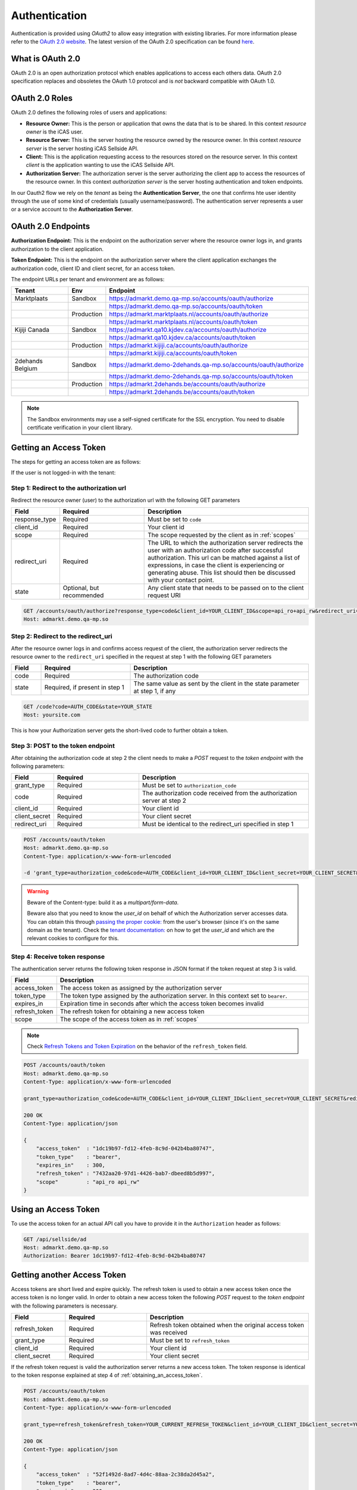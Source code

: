 .. index:: Authentication
.. _authentication:

Authentication
==============

Authentication is provided using *OAuth2* to allow easy integration with
existing libraries. For more information please refer to the `OAuth 2.0
website <http://oauth.net/2/>`_. The latest version of the OAuth 2.0
specification can be found `here <http://tools.ietf.org/html/draft-ietf-
oauth-v2-31>`_.

What is OAuth 2.0
-----------------

OAuth 2.0 is an open authorization protocol which enables applications to
access each others data. OAuth 2.0 specification replaces and obsoletes the
OAuth 1.0 protocol and is *not* backward compatible with OAuth 1.0.

.. _oauth2_roles:

OAuth 2.0 Roles
---------------
OAuth 2.0 defines the following roles of users and applications:

* **Resource Owner:** This is the person or application that owns the data
  that is to be shared. In this context *resource owner*
  is the iCAS user.

* **Resource Server:** This is the server hosting the resource owned by the
  resource owner. In this context *resource server* is the server hosting
  iCAS Sellside API.

* **Client:** This is the application requesting access to the resources stored
  on the resource server. In this context *client* is the application wanting
  to use the iCAS Sellside API.

* **Authorization Server:** The authorization server is the server
  authorizing the client app to access the resources of the resource owner.
  In this context *authorization server* is the server hosting authentication
  and token endpoints.

In our Oauth2 flow we rely on the *tenant* as being the **Authentication Server**, the
one that confirms hte user identity through the use of some kind of credentials (usually username/password).
The authentication server represents a user or a service account to the **Authorization Server**.


.. _oauth2_endpoints:

OAuth 2.0 Endpoints
-------------------

**Authorization Endpoint:** This is the endpoint on the authorization server
where the resource owner logs in, and grants authorization to the client
application.

**Token Endpoint:**  This is the endpoint on the authorization server where
the client application exchanges the authorization code, client ID and client
secret, for an access token.

The endpoint URLs per tenant and environment are as follows:

.. list-table::
 :widths: 20 10 70
 :header-rows: 1

 * - Tenant
   - Env
   - Endpoint

 * - Marktplaats
   - Sandbox
   - https://admarkt.demo.qa-mp.so/accounts/oauth/authorize

 * -
   -
   - https://admarkt.demo.qa-mp.so/accounts/oauth/token

 * -
   - Production
   - https://admarkt.marktplaats.nl/accounts/oauth/authorize

 * -
   -
   - https://admarkt.marktplaats.nl/accounts/oauth/token

 * - Kijiji Canada
   - Sandbox
   - https://admarkt.qa10.kjdev.ca/accounts/oauth/authorize

 * -
   -
   - https://admarkt.qa10.kjdev.ca/accounts/oauth/token

 * -
   - Production
   - https://admarkt.kijiji.ca/accounts/oauth/authorize

 * -
   -
   - https://admarkt.kijiji.ca/accounts/oauth/token

 * - 2dehands Belgium
   - Sandbox
   - https://admarkt.demo-2dehands.qa-mp.so/accounts/oauth/authorize

 * -
   -
   - https://admarkt.demo-2dehands.qa-mp.so/accounts/oauth/token

 * -
   - Production
   - https://admarkt.2dehands.be/accounts/oauth/authorize

 * -
   -
   - https://admarkt.2dehands.be/accounts/oauth/token


.. note::

    The Sandbox environments may use a self-signed certificate for the SSL
    encryption. You need to disable certificate verification in your client
    library.

.. _obtaining_an_access_token:

Getting an Access Token
-----------------------

The steps for getting an access token are as follows:

If the user is not logged-in with the tenant:

Step 1: Redirect to the authorization url
`````````````````````````````````````````

Redirect the resource owner (user) to the authorization url with the following
GET parameters

.. list-table::
 :widths: 10 30 60
 :header-rows: 1

 * - Field
   - Required
   - Description

 * - response_type
   - Required
   - Must be set to ``code``

 * - client_id
   - Required
   - Your client id

 * - scope
   - Required
   - The scope requested by the client as in :ref:`scopes`

 * - redirect_uri
   - Required
   - The URL to which the authorization server redirects the user with an authorization
     code after successful authorization. This url can be matched against a list of
     expressions, in case the client is experiencing or generating abuse. This list
     should then be discussed with your contact point.

 * - state
   - Optional, but recommended
   - Any client state that needs to be passed on to the client request URI

.. code-block:: javascript

    GET /accounts/oauth/authorize?response_type=code&client_id=YOUR_CLIENT_ID&scope=api_ro+api_rw&redirect_uri=https://yoursite.com/code&state=YOUR_STATE
    Host: admarkt.demo.qa-mp.so

Step 2: Redirect to the redirect_uri
````````````````````````````````````

After the resource owner logs in and confirms access request of the client, the
authorization server redirects the resource owner to the ``redirect_uri``
specified in the request at step 1 with the following GET parameters

.. list-table::
 :widths: 10 30 60
 :header-rows: 1

 * - Field
   - Required
   - Description

 * - code
   - Required
   - The authorization code

 * - state
   - Required, if present in step 1
   - The same value as sent by the client in the state parameter at step 1, if any

.. code-block:: javascript

    GET /code?code=AUTH_CODE&state=YOUR_STATE
    Host: yoursite.com

This is how your Authorization server gets the short-lived code to further obtain a token.

Step 3: POST to the token endpoint
``````````````````````````````````

After obtaining the authorization code at step 2 the client needs to make a
*POST* request to the *token endpoint* with the following parameters:

.. list-table::
 :widths: 10 30 60
 :header-rows: 1

 * - Field
   - Required
   - Description

 * - grant_type
   - Required
   - Must be set to ``authorization_code``

 * - code
   - Required
   - The authorization code received from the authorization server at step 2

 * - client_id
   - Required
   - Your client id

 * - client_secret
   - Required
   - Your client secret

 * - redirect_uri
   - Required
   - Must be identical to the redirect_uri specified in step 1

.. code-block:: javascript

    POST /accounts/oauth/token
    Host: admarkt.demo.qa-mp.so
    Content-Type: application/x-www-form-urlencoded

    -d 'grant_type=authorization_code&code=AUTH_CODE&client_id=YOUR_CLIENT_ID&client_secret=YOUR_CLIENT_SECRET&rredirect_uri=https://yoursite.com/code' https://admarkt.marktplaats.nl/accounts/oauth/token
.. warning::
    Beware of the Content-type: build it as a `multipart/form-data`.

    Beware also that you need to know the `user_id` on behalf of which the Authorization server accesses data. You can
    obtain this through `passing the proper cookie: <https://pages.github.es.ecg.tools/ecg-icas/api/doc/tenant/api/post_auth_cookie.html>`_
    from the user's browser (since it's on the same domain as the tenant).
    Check the `tenant documentation: <https://pages.github.es.ecg.tools/ecg-icas/api/doc/tenant/api/get_config.html>`_ on how to get the `user_id` and which are the relevant cookies to configure for this.


Step 4: Receive token response
``````````````````````````````

The authentication server returns the following token response in JSON
format if the token request at step 3 is valid.

.. list-table::
 :widths: 10 60
 :header-rows: 1

 * - Field
   - Description

 * - access_token
   - The access token as assigned by the authorization server

 * - token_type
   - The token type assigned by the authorization server. In this context set to ``bearer``.

 * - expires_in
   - Expiration time in seconds after which the access token becomes invalid

 * - refresh_token
   - The refresh token for obtaining a new access token

 * - scope
   - The scope of the access token as in :ref:`scopes`

.. note::

    Check `Refresh Tokens and Token Expiration`_ on the behavior of the ``refresh_token`` field.

.. code-block:: javascript

    POST /accounts/oauth/token
    Host: admarkt.demo.qa-mp.so
    Content-Type: application/x-www-form-urlencoded

    grant_type=authorization_code&code=AUTH_CODE&client_id=YOUR_CLIENT_ID&client_secret=YOUR_CLIENT_SECRET&redirect_uri=https://yoursite.com/code

    200 OK
    Content-Type: application/json

    {
        "access_token"  : "1dc19b97-fd12-4feb-8c9d-042b4ba80747",
        "token_type"    : "bearer",
        "expires_in"    : 300,
        "refresh_token" : "7432aa20-97d1-4426-bab7-dbeed8b5d997",
        "scope"         : "api_ro api_rw"
    }

.. _using_an_access_token:

Using an Access Token
---------------------

To use the access token for an actual API call you have to provide it in the
``Authorization`` header as follows:

.. code-block:: javascript

    GET /api/sellside/ad
    Host: admarkt.demo.qa-mp.so
    Authorization: Bearer 1dc19b97-fd12-4feb-8c9d-042b4ba80747

.. _refreshing_an_access_token:

Getting another Access Token
----------------------------

Access tokens are short lived and expire quickly. The refresh token is used to
obtain a new access token once the access token is no longer valid. In order
to obtain a new access token the following *POST* request to the *token
endpoint* with the following parameters is necessary.

.. list-table::
 :widths: 20 30 60
 :header-rows: 1

 * - Field
   - Required
   - Description

 * - refresh_token
   - Required
   - Refresh token obtained when the original access token was received

 * - grant_type
   - Required
   - Must be set to ``refresh_token``

 * - client_id
   - Required
   - Your client id

 * - client_secret
   - Required
   - Your client secret

If the refresh token request is valid the authorization server returns a new
access token. The token response is identical to the token response explained
at step 4 of :ref:`obtaining_an_access_token`.

.. code-block:: javascript

    POST /accounts/oauth/token
    Host: admarkt.demo.qa-mp.so
    Content-Type: application/x-www-form-urlencoded

    grant_type=refresh_token&refresh_token=YOUR_CURRENT_REFRESH_TOKEN&client_id=YOUR_CLIENT_ID&client_secret=YOUR_CLIENT_SECRET

    200 OK
    Content-Type: application/json

    {
        "access_token"  : "52f1492d-8ad7-4d4c-88aa-2c38da2d45a2",
        "token_type"    : "bearer",
        "expires_in"    : 300,
        "refresh_token" : "fc668806-739d-4089-a9b0-f8ee10e53ded",
        "scope"         : "api_ro api_rw"
    }

.. _expiration_times:

Refresh Tokens and Token Expiration
-----------------------------------

Access tokens expire after **5 minutes** on all environments and for every
tenant.

Refresh tokens expire after not being used for **60 days** and remain unique
per client_id, user and scope combination during the lifetime of the token.

.. _scopes:

Scopes
------

Scopes determine whether you can access a certain resource.

The scopes are modeled per user group and include access to resources for that
user group. The list of resources that can be accessed with a scope can change
over time but does not require the user to go through the grant flow again.

The actual scope for a token is the intersection between the scope requested
by the client as described in `Getting an Access Token`_ and the scope
granted by the user which is part of the user record.

.. list-table::
 :widths: 20 80
 :header-rows: 1

 * - Scope
   - Description

 * - api_ro
   - Grants read access for API partners

 * - api_rw
   - Grants write access for API partners

 * - console_ro
   - Grants read access for console applications

 * - console_rw
   - Grants write access for console applications

 * - reporting
   - Grants access to reporting endpoints only. Allows creation of detailed downloadable reports


You can find a generalized sequence diagram of the Oauth2 flow below (click to expand).

.. image:: _static/oauth2Flow.png
   :scale: 100%